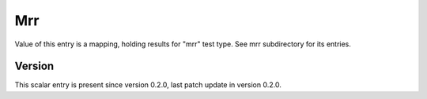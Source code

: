 ..
   Copyright (c) 2021 Cisco and/or its affiliates.
   Licensed under the Apache License, Version 2.0 (the "License");
   you may not use this file except in compliance with the License.
   You may obtain a copy of the License at:
..
       http://www.apache.org/licenses/LICENSE-2.0
..
   Unless required by applicable law or agreed to in writing, software
   distributed under the License is distributed on an "AS IS" BASIS,
   WITHOUT WARRANTIES OR CONDITIONS OF ANY KIND, either express or implied.
   See the License for the specific language governing permissions and
   limitations under the License.


Mrr
^^^

Value of this entry is a mapping, holding results for "mrr" test type.
See mrr subdirectory for its entries.

Version
~~~~~~~

This scalar entry is present since version 0.2.0,
last patch update in version 0.2.0.
